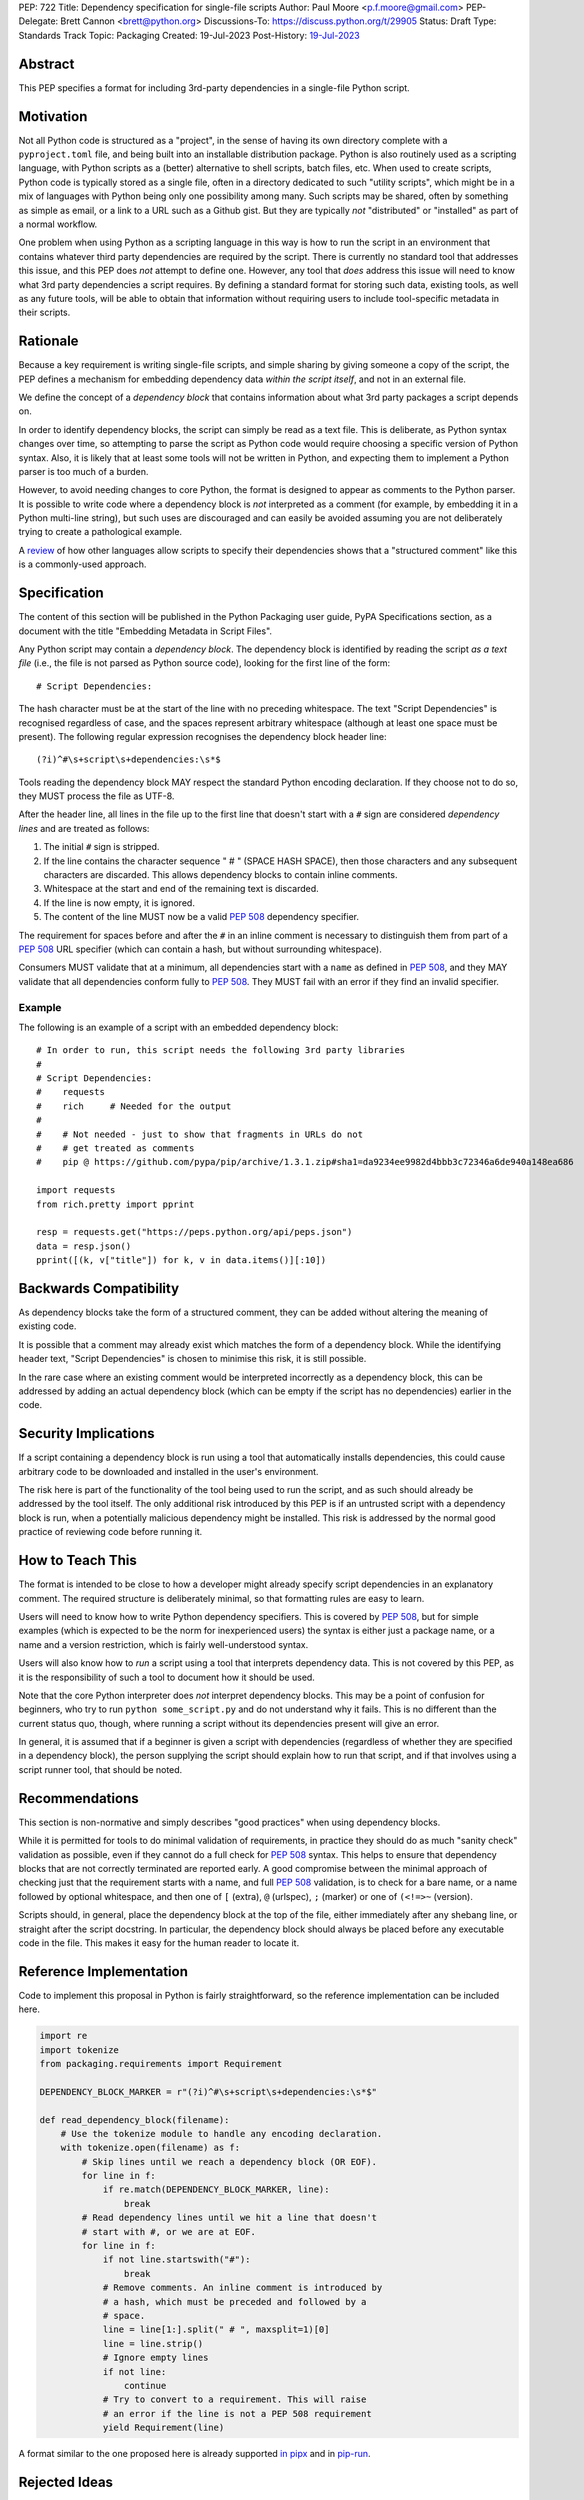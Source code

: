 PEP: 722
Title: Dependency specification for single-file scripts
Author: Paul Moore <p.f.moore@gmail.com>
PEP-Delegate: Brett Cannon <brett@python.org>
Discussions-To: https://discuss.python.org/t/29905
Status: Draft
Type: Standards Track
Topic: Packaging
Created: 19-Jul-2023
Post-History: `19-Jul-2023 <https://discuss.python.org/t/29905>`__


Abstract
========

This PEP specifies a format for including 3rd-party dependencies in a
single-file Python script.


Motivation
==========

Not all Python code is structured as a "project", in the sense of having its own
directory complete with a ``pyproject.toml`` file, and being built into an
installable distribution package. Python is also routinely used as a scripting
language, with Python scripts as a (better) alternative to shell scripts, batch
files, etc. When used to create scripts, Python code is typically stored as a
single file, often in a directory dedicated to such "utility scripts", which
might be in a mix of languages with Python being only one possibility among
many. Such scripts may be shared, often by something as simple as email, or a
link to a URL such as a Github gist. But they are typically *not* "distributed"
or "installed" as part of a normal workflow.

One problem when using Python as a scripting language in this way is how to run
the script in an environment that contains whatever third party dependencies are
required by the script. There is currently no standard tool that addresses this
issue, and this PEP does *not* attempt to define one. However, any tool that
*does* address this issue will need to know what 3rd party dependencies a script
requires. By defining a standard format for storing such data, existing tools,
as well as any future tools, will be able to obtain that information without
requiring users to include tool-specific metadata in their scripts.


Rationale
=========

Because a key requirement is writing single-file scripts, and simple sharing by
giving someone a copy of the script, the PEP defines a mechanism for embedding
dependency data *within the script itself*, and not in an external file.

We define the concept of a *dependency block* that contains information about
what 3rd party packages a script depends on.

In order to identify dependency blocks, the script can simply be read as a text
file. This is deliberate, as Python syntax changes over time, so attempting to
parse the script as Python code would require choosing a specific version of
Python syntax. Also, it is likely that at least some tools will not be written
in Python, and expecting them to implement a Python parser is too much of a
burden.

However, to avoid needing changes to core Python, the format is designed to
appear as comments to the Python parser. It is possible to write code where a
dependency block is *not* interpreted as a comment (for example, by embedding it
in a Python multi-line string), but such uses are discouraged and can easily be
avoided assuming you are not deliberately trying to create a pathological
example.

A `review <language survey_>`_ of how other languages allow scripts to specify
their dependencies shows that a "structured comment" like this is a
commonly-used approach.

Specification
=============

The content of this section will be published in the Python Packaging user
guide, PyPA Specifications section, as a document with the title "Embedding
Metadata in Script Files".

Any Python script may contain a *dependency block*. The dependency block is
identified by reading the script *as a text file* (i.e., the file is not parsed
as Python source code), looking for the first line of the form::

   # Script Dependencies:

The hash character must be at the start of the line with no preceding whitespace.
The text "Script Dependencies" is recognised regardless of case, and the spaces
represent arbitrary whitespace (although at least one space must be present). The
following regular expression recognises the dependency block header line::

    (?i)^#\s+script\s+dependencies:\s*$

Tools reading the dependency block MAY respect the standard Python encoding
declaration. If they choose not to do so, they MUST process the file as UTF-8.

After the header line, all lines in the file up to the first line that doesn't
start with a ``#`` sign are considered *dependency lines* and are treated as
follows:

1. The initial ``#`` sign is stripped.
2. If the line contains the character sequence " # " (SPACE HASH SPACE), then
   those characters and any subsequent characters are discarded. This allows
   dependency blocks to contain inline comments.
3. Whitespace at the start and end of the remaining text is discarded.
4. If the line is now empty, it is ignored.
5. The content of the line MUST now be a valid :pep:`508` dependency specifier.

The requirement for spaces before and after the ``#`` in an inline comment is
necessary to distinguish them from part of a :pep:`508` URL specifier (which
can contain a hash, but without surrounding whitespace).

Consumers MUST validate that at a minimum, all dependencies start with a
``name`` as defined in :pep:`508`, and they MAY validate that all dependencies
conform fully to :pep:`508`. They MUST fail with an error if they find an
invalid specifier.

Example
-------

The following is an example of a script with an embedded dependency block::

    # In order to run, this script needs the following 3rd party libraries
    #
    # Script Dependencies:
    #    requests
    #    rich     # Needed for the output
    #
    #    # Not needed - just to show that fragments in URLs do not
    #    # get treated as comments
    #    pip @ https://github.com/pypa/pip/archive/1.3.1.zip#sha1=da9234ee9982d4bbb3c72346a6de940a148ea686

    import requests
    from rich.pretty import pprint

    resp = requests.get("https://peps.python.org/api/peps.json")
    data = resp.json()
    pprint([(k, v["title"]) for k, v in data.items()][:10])


Backwards Compatibility
=======================

As dependency blocks take the form of a structured comment, they can be added
without altering the meaning of existing code.

It is possible that a comment may already exist which matches the form of a
dependency block. While the identifying header text, "Script Dependencies" is
chosen to minimise this risk, it is still possible.

In the rare case where an existing comment would be interpreted incorrectly as a
dependency block, this can be addressed by adding an actual dependency block
(which can be empty if the script has no dependencies) earlier in the code.


Security Implications
=====================

If a script containing a dependency block is run using a tool that automatically
installs dependencies, this could cause arbitrary code to be downloaded and
installed in the user's environment.

The risk here is part of the functionality of the tool being used to run the
script, and as such should already be addressed by the tool itself. The only
additional risk introduced by this PEP is if an untrusted script with a
dependency block is run, when a potentially malicious dependency might be
installed. This risk is addressed by the normal good practice of reviewing code
before running it.


How to Teach This
=================

The format is intended to be close to how a developer might already specify
script dependencies in an explanatory comment. The required structure is
deliberately minimal, so that formatting rules are easy to learn.

Users will need to know how to write Python dependency specifiers. This is
covered by :pep:`508`, but for simple examples (which is expected to be the norm
for inexperienced users) the syntax is either just a package name, or a name and
a version restriction, which is fairly well-understood syntax.

Users will also know how to *run* a script using a tool that interprets
dependency data. This is not covered by this PEP, as it is the responsibility of
such a tool to document how it should be used.

Note that the core Python interpreter does *not* interpret dependency blocks.
This may be a point of confusion for beginners, who try to run ``python
some_script.py`` and do not understand why it fails. This is no different than
the current status quo, though, where running a script without its dependencies
present will give an error.

In general, it is assumed that if a beginner is given a script with dependencies
(regardless of whether they are specified in a dependency block), the person
supplying the script should explain how to run that script, and if that involves
using a script runner tool, that should be noted.


Recommendations
===============

This section is non-normative and simply describes "good practices" when using
dependency blocks.

While it is permitted for tools to do minimal validation of requirements, in
practice they should do as much "sanity check" validation as possible, even if
they cannot do a full check for :pep:`508` syntax. This helps to ensure that
dependency blocks that are not correctly terminated are reported early. A good
compromise between the minimal approach of checking just that the requirement
starts with a name, and full :pep:`508` validation, is to check for a bare name,
or a name followed by optional whitespace, and then one of ``[`` (extra), ``@``
(urlspec), ``;`` (marker) or one of ``(<!=>~`` (version).

Scripts should, in general, place the dependency block at the top of the file,
either immediately after any shebang line, or straight after the script
docstring. In particular, the dependency block should always be placed before
any executable code in the file. This makes it easy for the human reader to
locate it.


Reference Implementation
========================

Code to implement this proposal in Python is fairly straightforward, so the
reference implementation can be included here.

.. code:: python

   import re
   import tokenize
   from packaging.requirements import Requirement

   DEPENDENCY_BLOCK_MARKER = r"(?i)^#\s+script\s+dependencies:\s*$"
   
   def read_dependency_block(filename):
       # Use the tokenize module to handle any encoding declaration.
       with tokenize.open(filename) as f:
           # Skip lines until we reach a dependency block (OR EOF).
           for line in f:
               if re.match(DEPENDENCY_BLOCK_MARKER, line):
                   break
           # Read dependency lines until we hit a line that doesn't
           # start with #, or we are at EOF.
           for line in f:
               if not line.startswith("#"):
                   break
               # Remove comments. An inline comment is introduced by
               # a hash, which must be preceded and followed by a
               # space.
               line = line[1:].split(" # ", maxsplit=1)[0]
               line = line.strip()
               # Ignore empty lines
               if not line:
                   continue
               # Try to convert to a requirement. This will raise
               # an error if the line is not a PEP 508 requirement
               yield Requirement(line)


A format similar to the one proposed here is already supported `in pipx
<https://github.com/pypa/pipx/pull/916>`__ and in `pip-run
<https://pypi.org/project/pip-run/>`__.


Rejected Ideas
==============

Why not include other metadata?
-------------------------------

The core use case addressed by this proposal is that of identifying what
dependencies a standalone script needs in order to run successfully. This is a
common real-world issue that is currently solved by script runner tools, using
implementation-specific ways of storing the data. Standardising the storage
format improves interoperability by not typing the script to a particular
runner.

While it is arguable that other forms of metadata could be useful in a
standalone script, the need is largely theoretical at this point. In practical
terms, scripts either don't use other metadata, or they store it in existing,
widely used (and therefore de facto standard) formats. For example, scripts
needing README style text typically use the standard Python module docstring,
and scripts wanting to declare a version use the common convention of having a
``__version__`` variable.

One case which was raised during the discussion on this PEP, was the ability to
declare a minimum Python version that a script needed to run, by analogy with
the ``Requires-Python`` core metadata item for packages. Unlike packages,
scripts are normally only run by one user or in one environment, in contexts
where multiple versions of Python are uncommon. The need for this metadata is
therefore much less critical in the case of scripts. As further evidence of
this, the two key script runners currently available, ``pipx`` and ``pip-run``
do not offer a means of including this data in a script.

Creating a standard "metadata container" format would unify the various
approaches, but in practical terms there is no real need for unification, and
the disruption would either delay adoption, or more likely simply mean script
authors would ignore the standard.

This proposal therefore chooses to focus just on the one use case where there is
a clear need for something, and no existing standard or common practice.


Why not use a marker per line?
------------------------------

Rather than using a comment block with a header, another possibility would be to
use a marker on each line, something like::

   # Script-Dependency: requests
   # Script-Dependency: click

While this makes it easier to parse lines individually, it has a number of
issues. The first is simply that it's rather verbose, and less readable. This is
clearly affected by the chosen keyword, but all of the suggested options were
(in the author's opinion) less readable than the block comment form.

More importantly, this form *by design* makes it impossible to require that the
dependency specifiers are all together in a single block. As a result, it's not
possible for a human reader, without a careful check of the whole file, to be
sure that they have identified all of the dependencies. See the question below,
"Why not allow multiple dependency blocks and merge them?", for further
discussion of this problem.

Finally, as the reference implementation demonstrates, parsing the "comment
block" form isn't, in practice, significantly more difficult than parsing this
form.


Why not use a distinct form of comment for the dependency block?
----------------------------------------------------------------

A previous version of this proposal used ``##`` to identify dependency blocks.
Unfortunately, however, the flake8 linter implements a rule requiring that
comments must have a space after the initial ``#`` sign. While the PEP author
considers that rule misguided, it is on by default and as a result would cause
checks to fail when faced with a dependency block.

Furthermore, the ``black`` formatter, although it allows the ``##`` form, does
add a space after the ``#`` for most other forms of comment. This means that if
we chose an alternative like ``#%``, automatic reformatting would corrupt the
dependency block. Forms including a space, like ``# #`` are possible, but less
natural for the average user (omitting the space is an obvious mistake to make).

While it is possible that linters and formatters could be changed to recognise
the new standard, the benefit of having a dedicated prefix did not seem
sufficient to justify the transition cost, or the risk that users might be using
older tools.


Why not allow multiple dependency blocks and merge them?
--------------------------------------------------------

Because it's too easy for the human reader to miss the fact that there's a
second dependency block. This could simply result in the script runner
unexpectedly downloading extra packages, or it could even be a way to smuggle
malicious packages onto a user's machine (by "hiding" a second dependency block
in the body of the script).

While the principle of "don't run untrusted code" applies here, the benefits
aren't sufficient to be worth the risk.


Why not use a more standard data format (e.g., TOML)?
-----------------------------------------------------

First of all, the only practical choice for an alternative format is TOML.
Python packaging has standardised on TOML for structured data, and using a
different format, such as YAML or JSON, would add complexity and confusion for
no real benefit.

So the question is essentially, "why not use TOML?"

The key idea behind the "dependency block" format is to define something that
reads naturally as a comment in the script. Dependency data is useful both for
tools and for the human reader, so having a human readable format is beneficial.
On the other hand, TOML of necessity has a syntax of its own, which distracts
from the underlying data.

It is important to remember that developers who *write* scripts in Python are
often *not* experienced in Python, or Python packaging. They are often systems
administrators, or data analysts, who may simply be using Python as a "better
batch file". For such users, the TOML format is extremely likely to be
unfamiliar, and the syntax will be obscure to them, and not particularly
intuitive. Such developers may well be copying dependency specifiers from
sources such as Stack Overflow, without really understanding them. Having to
embed such a requirement into a TOML structure is an additional complexity --
and it is important to remember that the goal here is to make using 3rd party
libraries *easy* for such users.

Furthermore, TOML, by its nature, is a flexible format intended to support very
general data structures. There are *many* ways of writing a simple list of
strings in it, and it will not be clear to inexperienced users which form to use.

Another potential issue is that using a generalised TOML parser can `in some cases
<https://discuss.python.org/t/pep-722-dependency-specification-for-single-file-scripts/29905/275>`__
result in a measurable performance overhead. Startup time is often quoted as an
issue when running small scripts, so this may be a problem for script runners that
are aiming for high performance.

And finally, there will be tools that expect to *write* dependency data into
scripts -- for example, an IDE with a feature that automatically adds an import
and a dependency specifier when you reference a library function. While
libraries exist that allow editing TOML data, they are not always good at
preserving the user's layout. Even if libraries exist which do an effective job
at this, expecting all tools to use such a library is a significant imposition
on code supporting this PEP.

By choosing a simple, line-based format with no quoting rules, dependency data
is easy to read (for humans and tools) and easy to write. The format doesn't
have the flexibility of something like TOML, but the use case simply doesn't
demand that sort of flexibility.


Why not use (possibly restricted) Python syntax?
------------------------------------------------

This would typically involve storing the dependencies as a (runtime) list
variable with a conventional name, such as::

    __requires__ = [
        "requests",
        "click",
    ]

Other suggestions include a static multi-line string, or including the
dependencies in the script's docstring.

The most significant problem with this proposal is that it requires all
consumers of the dependency data to implement a Python parser. Even if the
syntax is restricted, the *rest* of the script will use the full Python syntax,
and trying to define a syntax which can be successfully parsed in isolation from
the surrounding code is likely to be extremely difficult and error-prone.

Furthermore, Python's syntax changes in every release. If extracting dependency
data needs a Python parser, the parser will need to know which version of Python
the script is written for, and the overhead for a generic tool of having a
parser that can handle *multiple* versions of Python is unsustainable.

Even if the above issues could be addressed, the format would give the
impression that the data could be altered at runtime. However, this is not the
case in general, and code that tries to do so will encounter unexpected and
confusing behaviour.

And finally, there is no evidence that having dependency data available at
runtime is of any practical use. Should such a use be found, it is simple enough
to get the data by parsing the source - ``read_dependency_block(__file__)``.

It is worth noting, though, that the ``pip-run`` utility does implement (an
extended form of) this approach. `Further discussion <pip-run issue_>`_ of
the ``pip-run`` design is available on the project's issue tracker.


Why not embed a ``pyproject.toml`` file in the script?
------------------------------------------------------

First of all, ``pyproject.toml`` is a TOML based format, so all of the previous
concerns around TOML as a format apply. However, ``pyproject.toml`` is a
standard used by Python packaging, and re-using an existing standard is a
reasonable suggestion that deserves to be addressed on its own merits.

The first issue is that the suggestion rarely implies that *all* of
``pyproject.toml`` is to be supported for scripts. A script is not intended to
be "built" into any sort of distributable artifact like a wheel (see below for
more on this point), so the ``[build-system]`` section of ``pyproject.toml``
makes little sense, for example. And while the tool-specific sections of
``pyproject.toml`` might be useful for scripts, it's not at all clear that a
tool like `ruff <https://beta.ruff.rs/docs/>`__ would want to support per-file
configuration in this way, leading to confusion when users *expect* it to work,
but it doesn't. Furthermore, this sort of tool-specific configuration is just as
useful for individual files in a larger project, so we have to consider what it
would mean to embed a ``pyproject.toml`` into a single file in a larger project
that has its own ``pyproject.toml``.

In addition, ``pyproject.toml`` is currently focused on projects that are to be
built into wheels. There is `an ongoing discussion <pyproject without wheels_>`_
about how to use ``pyproject.toml`` for projects that are not intended to be
built as wheels, and until that question is resolved (which will likely require
some PEPs of its own) it seems premature to be discussing embedding
``pyproject.toml`` into scripts, which are *definitely* not intended to be built
and distributed in that manner.

The conclusion, therefore (which has been stated explicitly in some, but not
all, cases) is that this proposal is intended to mean that we would embed *part
of* ``pyproject.toml``. Typically this is the ``[project]`` section from
:pep:`621`, or even just the ``dependencies`` item from that section.

At this point, the first issue is that by framing the proposal as "embedding
``pyproject.toml``", we would be encouraging the sort of confusion discussed in
the previous paragraphs - developers will expect the full capabilities of
``pyproject.toml``, and be confused when there are differences and limitations.
It would be better, therefore, to consider this suggestion as simply being a
proposal to use an embedded TOML format, but specifically re-using the
*structure* of a particular part of ``pyproject.toml``. The problem then becomes
how we describe that structure, *without* causing confusion for people familiar
with ``pyproject.toml``. If we describe it with reference to ``pyproject.toml``,
the link is still there. But if we describe it in isolation, people will be
confused by the "similar but different" nature of the structure.

It is also important to remember that a key part of the target audience for this
proposal is developers who are simply using Python as a "better batch file"
solution. These developers will generally not be familiar with Python packaging
and its conventions, and are often the people most critical of the "complexity"
and "difficulty" of packaging solutions. As a result, proposals based on those
existing solutions are likely to be unwelcome to that audience, and could easily
result in people simply continuing to use existing adhoc solutions, and ignoring
the standard that was intended to make their lives easier.

Why not infer the requirements from import statements?
------------------------------------------------------

The idea would be to automatically recognize ``import`` statements in the source
file and turn them into a list of requirements.

However, this is infeasible for several reasons. First, the points above about
the necessity to keep the syntax easily parsable, for all Python versions, also
by tools written in other languages, apply equally here.

Second, PyPI and other package repositories conforming to the Simple Repository
API do not provide a mechanism to resolve package names from the module names
that are imported (see also `this related discussion <import-names_>`_).

Third, even if repositories did offer this information, the same import name may
correspond to several packages on PyPI. One might object that disambiguating
which package is wanted would only be needed if there are several projects
providing the same import name. However, this would make it easy for anyone to
unintentionally or malevolently break working scripts, by uploading a package to
PyPI providing an import name that is the same as an existing project. The
alternative where, among the candidates, the first package to have been
registered on the index is chosen, would be confusing in case a popular package
is developed with the same import name as an existing obscure package, and even
harmful if the existing package is malware intentionally uploaded with a
sufficiently generic import name that has a high probability of being reused.

A related idea would be to attach the requirements as comments to the import
statements instead of gathering them in a block, with a syntax such as::

  import numpy as np # requires: numpy
  import rich # requires: rich

This still suffers from parsing difficulties. Also, where to place the comment
in the case of multiline imports is ambiguous and may look ugly::

   from PyQt5.QtWidgets import (
       QCheckBox, QComboBox, QDialog, QDialogButtonBox,
       QGridLayout, QLabel, QSpinBox, QTextEdit
   ) # requires: PyQt5

Furthermore, this syntax cannot behave as might be intuitively expected
in all situations. Consider::

  import platform
  if platform.system() == "Windows":
      import pywin32 # requires: pywin32

Here, the user's intent is that the package is only required on Windows, but
this cannot be understood by the script runner (the correct way to write
it would be ``requires: pywin32 ; sys_platform == 'win32'``).

(Thanks to Jean Abou-Samra for the clear discussion of this point)


Why not simply manage the environment at runtime?
-------------------------------------------------

Another approach to running scripts with dependencies is simply to manage those
dependencies at runtime. This can be done by using a library that makes packages
available. There are many options for implementing such a library, for example
by installing them directly into the user's environment or by manipulating
``sys.path`` to make them available from a local cache.

These approaches are not incompatible with this PEP. An API such as

.. code:: python

    env_mgr.install("rich")
    env_mgr.install("click")

    import rich
    import click

    ...

is certainly feasible. However, such a library could be written without the need
for any new standards, and as far as the PEP author is aware, this has not
happened. This suggests that an approach like this is not as attractive as it
first seems. There is also the bootstrapping issue of making the ``env_mgr``
library available in the first place. And finally, this approach doesn't
actually offer any interoperability benefits, as it does not use a standard form
for the dependency list, and so other tools cannot access the data.

In any case, such a library could still benefit from this proposal, as it could
include an API to read the packages to install from the script dependency block.
This would give the same functionality while allowing interoperability with
other tools that support this specification.

.. code:: python

    # Script Dependencies:
    #     rich
    #     click
    env_mgr.install_dependencies(__file__)

    import rich
    import click

    ...


Why not just set up a Python project with a ``pyproject.toml``?
---------------------------------------------------------------

Again, a key issue here is that the target audience for this proposal is people
writing scripts which aren't intended for distribution. Sometimes scripts will
be "shared", but this is far more informal than "distribution" - it typically
involves sending a script via an email with some written instructions on how to
run it, or passing someone a link to a gist.

Expecting such users to learn the complexities of Python packaging is a
significant step up in complexity, and would almost certainly give the
impression that "Python is too hard for scripts".

In addition, if the expectation here is that the ``pyproject.toml`` will somehow
be designed for running scripts in place, that's a new feature of the standard
that doesn't currently exist. At a minimum, this isn't a reasonable suggestion
until the `current discussion on Discourse <pyproject without wheels_>`_ about
using ``pyproject.toml`` for projects that won't be distributed as wheels is
resolved. And even then, it doesn't address the "sending someone a script in a
gist or email" use case.

Why not use a requirements file for dependencies?
-------------------------------------------------

Putting your requirements in a requirements file, doesn't require a PEP. You can
do that right now, and in fact it's quite likely that many adhoc solutions do
this. However, without a standard, there's no way of knowing how to locate a
script's dependency data. And furthermore, the requirements file format is
pip-specific, so tools relying on it are depending on a pip implementation
detail.

So in order to make a standard, two things would be required:

1. A standardised replacement for the requirements file format.
2. A standard for how to locate the requirements file for a given script.

The first item is a significant undertaking. It has been discussed on a number
of occasions, but so far no-one has attempted to actually do it. The most likely
approach would be for standards to be developed for individual use cases
currently addressed with requirements files. One option here would be for this
PEP to simply define a new file format which is simply a text file containing
:pep:`508` requirements, one per line. That would just leave the question of how
to locate that file.

The "obvious" solution here would be to do something like name the file the same
as the script, but with a ``.reqs`` extension (or something similar). However,
this still requires *two* files, where currently only a single file is needed,
and as such, does not match the "better batch file" model (shell scripts and
batch files are typically self-contained). It requires the developer to remember
to keep the two files together, and this may not always be possible. For
example, system administration policies may require that *all* files in a
certain directory are executable (the Linux filesystem standards require this of
``/usr/bin``, for example). And some methods of sharing a script (for example,
publishing it on a text file sharing service like Github's gist, or a corporate
intranet) may not allow for deriving the location of an associated requirements
file from the script's location (tools like ``pipx`` support running a script
directly from a URL, so "download and unpack a zip of the script and its
dependencies" may not be an appropriate requirement).

Essentially, though, the issue here is that there is an explicitly stated
requirement that the format supports storing dependency data *in the script file
itself*. Solutions that don't do that are simply ignoring that requirement.

Should scripts be able to specify a package index?
--------------------------------------------------

Dependency metadata is about *what* package the code depends on, and not *where*
that package comes from. There is no difference here between metadata for
scripts, and metadata for distribution packages (as defined in
``pyproject.toml``). In both cases, dependencies are given in "abstract" form,
without specifying how they are obtained.

Some tools that use the dependency information may, of course, need to locate
concrete dependency artifacts - for example if they expect to create an
environment containing those dependencies. But the way they choose to do that
will be closely linked to the tool's UI in general, and this PEP does not try to
dictate the UI for tools.

There is more discussion of this point, and in particular of the UI choices made
by the ``pip-run`` tool, in `the previously mentioned pip-run issue <pip-run
issue_>`_.

What about local dependencies?
------------------------------

These can be handled without needing special metadata and tooling, simply by
adding the location of the dependencies to ``sys.path``. This PEP simply isn't
needed for this case. If, on the other hand, the "local dependencies" are actual
distributions which are published locally, they can be specified as usual with a
:pep:`508` requirement, and the local package index specified when running a
tool by using the tool's UI for that.

Open Issues
===========

None at this point.


References
==========

.. _pip-run issue: https://github.com/jaraco/pip-run/issues/44
.. _language survey: https://dbohdan.com/scripts-with-dependencies
.. _pyproject without wheels: https://discuss.python.org/t/projects-that-arent-meant-to-generate-a-wheel-and-pyproject-toml/29684
.. _import-names: https://discuss.python.org/t/record-the-top-level-names-of-a-wheel-in-metadata/29494

Copyright
=========

This document is placed in the public domain or under the
CC0-1.0-Universal license, whichever is more permissive.
